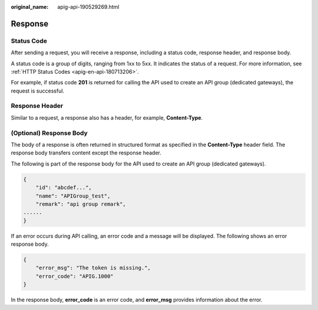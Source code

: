 :original_name: apig-api-190529269.html

.. _apig-api-190529269:

Response
========

Status Code
-----------

After sending a request, you will receive a response, including a status code, response header, and response body.

A status code is a group of digits, ranging from 1xx to 5xx. It indicates the status of a request. For more information, see :ref:`HTTP Status Codes <apig-en-api-180713206>`.

For example, if status code **201** is returned for calling the API used to create an API group (dedicated gateways), the request is successful.

Response Header
---------------

Similar to a request, a response also has a header, for example, **Content-Type**.

(Optional) Response Body
------------------------

The body of a response is often returned in structured format as specified in the **Content-Type** header field. The response body transfers content except the response header.

The following is part of the response body for the API used to create an API group (dedicated gateways).

.. code-block::

   {
       "id": "abcdef...",
       "name": "APIGroup_test",
       "remark": "api group remark",
   ......
   }

If an error occurs during API calling, an error code and a message will be displayed. The following shows an error response body.

.. code-block::

   {
       "error_msg": "The token is missing.",
       "error_code": "APIG.1000"
   }

In the response body, **error_code** is an error code, and **error_msg** provides information about the error.
